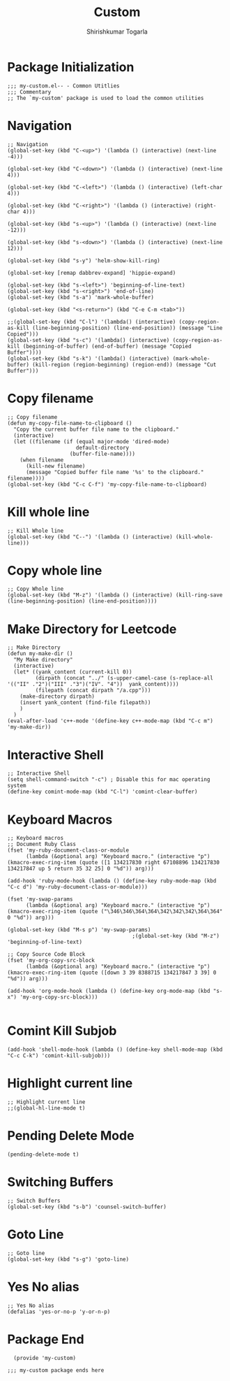 #+TITLE: Custom
#+AUTHOR: Shirishkumar Togarla
#+PROPERTY: header-args :tangle (f-expand (concat (f-base (buffer-file-name)) ".el") "../src")
* Package Initialization
#+begin_src elisp
  ;;; my-custom.el-- - Common Utitlies
  ;;; Commentary
  ;; The `my-custom' package is used to load the common utilities
#+end_src
* Navigation
#+begin_src elisp
  ;; Navigation
  (global-set-key (kbd "C-<up>") '(lambda () (interactive) (next-line -4)))

  (global-set-key (kbd "C-<down>") '(lambda () (interactive) (next-line 4)))

  (global-set-key (kbd "C-<left>") '(lambda () (interactive) (left-char 4)))

  (global-set-key (kbd "C-<right>") '(lambda () (interactive) (right-char 4)))

  (global-set-key (kbd "s-<up>") '(lambda () (interactive) (next-line -12)))

  (global-set-key (kbd "s-<down>") '(lambda () (interactive) (next-line 12)))

  (global-set-key (kbd "s-y") 'helm-show-kill-ring)

  (global-set-key [remap dabbrev-expand] 'hippie-expand)

  (global-set-key (kbd "s-<left>") 'beginning-of-line-text)
  (global-set-key (kbd "s-<right>") 'end-of-line)
  (global-set-key (kbd "s-a") 'mark-whole-buffer)

  (global-set-key (kbd "<s-return>") (kbd "C-e C-m <tab>"))

  ;;(global-set-key (kbd "C-l") '(lambda() (interactive) (copy-region-as-kill (line-beginning-position) (line-end-position)) (message "Line Copied")))
  (global-set-key (kbd "s-c") '(lambda() (interactive) (copy-region-as-kill (beginning-of-buffer) (end-of-buffer) (message "Copied Buffer"))))
  (global-set-key (kbd "s-k") '(lambda() (interactive) (mark-whole-buffer) (kill-region (region-beginning) (region-end)) (message "Cut Buffer")))
#+end_src
* Copy filename
#+begin_src elisp
  ;; Copy filename
  (defun my-copy-file-name-to-clipboard ()
    "Copy the current buffer file name to the clipboard."
    (interactive)
    (let ((filename (if (equal major-mode 'dired-mode)
                        default-directory
                      (buffer-file-name))))
      (when filename
        (kill-new filename)
        (message "Copied buffer file name '%s' to the clipboard." filename))))
  (global-set-key (kbd "C-c C-f") 'my-copy-file-name-to-clipboard)
#+end_src
* Kill whole line
#+begin_src elisp
  ;; Kill Whole line
  (global-set-key (kbd "C--") '(lambda () (interactive) (kill-whole-line)))
#+end_src
* Copy whole line
#+begin_src elisp :tangle no
  ;; Copy Whole line
  (global-set-key (kbd "M-z") '(lambda () (interactive) (kill-ring-save (line-beginning-position) (line-end-position))))
#+end_src
* Make Directory for Leetcode
#+begin_src elisp
  ;; Make Directory
  (defun my-make-dir ()
    "My Make directory"
    (interactive)
    (let* ((yank_content (current-kill 0))
           (dirpath (concat "../" (s-upper-camel-case (s-replace-all '(("II" ."2")("III" ."3")("IV". "4"))  yank_content))))
           (filepath (concat dirpath "/a.cpp")))
      (make-directory dirpath)
      (insert yank_content (find-file filepath))
      )
    )
  (eval-after-load 'c++-mode '(define-key c++-mode-map (kbd "C-c m") 'my-make-dir))
#+end_src
* Interactive Shell
#+begin_src elisp
  ;; Interactive Shell
  (setq shell-command-switch "-c") ; Disable this for mac operating system
  (define-key comint-mode-map (kbd "C-l") 'comint-clear-buffer)
#+end_src
* Keyboard Macros
#+begin_src elisp
  ;; Keyboard macros
  ;; Document Ruby Class
  (fset 'my-ruby-document-class-or-module
        (lambda (&optional arg) "Keyboard macro." (interactive "p") (kmacro-exec-ring-item (quote ([1 134217830 right 67108896 134217830 134217847 up 5 return 35 32 25] 0 "%d")) arg)))

  (add-hook 'ruby-mode-hook (lambda () (define-key ruby-mode-map (kbd "C-c d") 'my-ruby-document-class-or-module)))

  (fset 'my-swap-params
        (lambda (&optional arg) "Keyboard macro." (interactive "p") (kmacro-exec-ring-item (quote ("\346\346\364\364\342\342\342\364\364" 0 "%d")) arg)))

  (global-set-key (kbd "M-s p") 'my-swap-params)
                                          ;(global-set-key (kbd "M-z") 'beginning-of-line-text)

  ;; Copy Source Code Block
  (fset 'my-org-copy-src-block
        (lambda (&optional arg) "Keyboard macro." (interactive "p") (kmacro-exec-ring-item (quote ([down 3 39 8388715 134217847 3 39] 0 "%d")) arg)))

  (add-hook 'org-mode-hook (lambda () (define-key org-mode-map (kbd "s-x") 'my-org-copy-src-block)))

#+end_src
* Comint Kill Subjob
#+begin_src elisp
  (add-hook 'shell-mode-hook (lambda () (define-key shell-mode-map (kbd "C-c C-k") 'comint-kill-subjob)))
#+end_src
* Highlight current line
#+begin_src elisp
  ;; Highlight current line
  ;;(global-hl-line-mode t)
#+end_src
* Pending Delete Mode
#+begin_src elisp
  (pending-delete-mode t)
#+end_src
* Switching Buffers
#+begin_src elisp
  ;; Switch Buffers
  (global-set-key (kbd "s-b") 'counsel-switch-buffer)
#+end_src
* Goto Line
#+begin_src elisp :tangle no
  ;; Goto line
  (global-set-key (kbd "s-g") 'goto-line)
#+end_src
* Yes No alias
#+begin_src elisp
  ;; Yes No alias
  (defalias 'yes-or-no-p 'y-or-n-p)
#+end_src
* Package End
#+begin_src elisp
  (provide 'my-custom)

;;; my-custom package ends here
#+end_src
